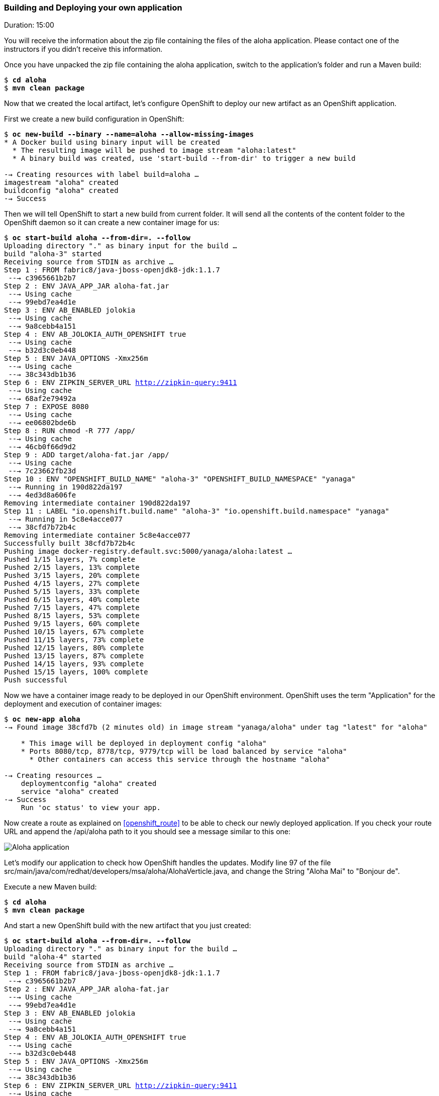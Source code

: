// JBoss, Home of Professional Open Source
// Copyright 2016, Red Hat, Inc. and/or its affiliates, and individual
// contributors by the @authors tag. See the copyright.txt in the
// distribution for a full listing of individual contributors.
//
// Licensed under the Apache License, Version 2.0 (the "License");
// you may not use this file except in compliance with the License.
// You may obtain a copy of the License at
// http://www.apache.org/licenses/LICENSE-2.0
// Unless required by applicable law or agreed to in writing, software
// distributed under the License is distributed on an "AS IS" BASIS,
// WITHOUT WARRANTIES OR CONDITIONS OF ANY KIND, either express or implied.
// See the License for the specific language governing permissions and
// limitations under the License.

### Building and Deploying your own application
Duration: 15:00

You will receive the information about the zip file containing the files of the aloha application. Please contact one of the instructors if you didn't receive this information.

Once you have unpacked the zip file containing the aloha application, switch to the application's folder and run a Maven build:

[source, bash, subs="normal,attributes"]
----
$ *cd aloha*
$ *mvn clean package*
----

Now that we created the local artifact, let's configure OpenShift to deploy our new artifact as an OpenShift application.

First we create a new build configuration in OpenShift:

[source, bash, subs="normal,attributes"]
----
$ *oc new-build --binary --name=aloha --allow-missing-images*
* A Docker build using binary input will be created
  * The resulting image will be pushed to image stream "aloha:latest"
  * A binary build was created, use 'start-build --from-dir' to trigger a new build

--> Creating resources with label build=aloha ...
imagestream "aloha" created
buildconfig "aloha" created
--> Success
----

Then we will tell OpenShift to start a new build from current folder. It will send all the contents of the content folder to the OpenShift daemon so it can create a new container image for us:

[source, bash, subs="normal,attributes"]
----
$ *oc start-build aloha --from-dir=. --follow*
Uploading directory "." as binary input for the build ...
build "aloha-3" started
Receiving source from STDIN as archive ...
Step 1 : FROM fabric8/java-jboss-openjdk8-jdk:1.1.7
 ---> c3965661b2b7
Step 2 : ENV JAVA_APP_JAR aloha-fat.jar
 ---> Using cache
 ---> 99ebd7ea4d1e
Step 3 : ENV AB_ENABLED jolokia
 ---> Using cache
 ---> 9a8cebb4a151
Step 4 : ENV AB_JOLOKIA_AUTH_OPENSHIFT true
 ---> Using cache
 ---> b32d3c0eb448
Step 5 : ENV JAVA_OPTIONS -Xmx256m
 ---> Using cache
 ---> 38c343db1b36
Step 6 : ENV ZIPKIN_SERVER_URL http://zipkin-query:9411
 ---> Using cache
 ---> 68af2e79492a
Step 7 : EXPOSE 8080
 ---> Using cache
 ---> ee06802bde6b
Step 8 : RUN chmod -R 777 /app/
 ---> Using cache
 ---> 46cb0f66d9d2
Step 9 : ADD target/aloha-fat.jar /app/
 ---> Using cache
 ---> 7c23662fb23d
Step 10 : ENV "OPENSHIFT_BUILD_NAME" "aloha-3" "OPENSHIFT_BUILD_NAMESPACE" "yanaga"
 ---> Running in 190d822da197
 ---> 4ed3d8a606fe
Removing intermediate container 190d822da197
Step 11 : LABEL "io.openshift.build.name" "aloha-3" "io.openshift.build.namespace" "yanaga"
 ---> Running in 5c8e4acce077
 ---> 38cfd7b72b4c
Removing intermediate container 5c8e4acce077
Successfully built 38cfd7b72b4c
Pushing image docker-registry.default.svc:5000/yanaga/aloha:latest ...
Pushed 1/15 layers, 7% complete
Pushed 2/15 layers, 13% complete
Pushed 3/15 layers, 20% complete
Pushed 4/15 layers, 27% complete
Pushed 5/15 layers, 33% complete
Pushed 6/15 layers, 40% complete
Pushed 7/15 layers, 47% complete
Pushed 8/15 layers, 53% complete
Pushed 9/15 layers, 60% complete
Pushed 10/15 layers, 67% complete
Pushed 11/15 layers, 73% complete
Pushed 12/15 layers, 80% complete
Pushed 13/15 layers, 87% complete
Pushed 14/15 layers, 93% complete
Pushed 15/15 layers, 100% complete
Push successful
----

Now we have a container image ready to be deployed in our OpenShift environment. OpenShift uses the term "Application" for the deployment and execution of container images:

[source, bash, subs="normal,attributes"]
----
$ *oc new-app aloha*
--> Found image 38cfd7b (2 minutes old) in image stream "yanaga/aloha" under tag "latest" for "aloha"

    * This image will be deployed in deployment config "aloha"
    * Ports 8080/tcp, 8778/tcp, 9779/tcp will be load balanced by service "aloha"
      * Other containers can access this service through the hostname "aloha"

--> Creating resources ...
    deploymentconfig "aloha" created
    service "aloha" created
--> Success
    Run 'oc status' to view your app.
----

Now create a route as explained on <<openshift_route>> to be able to check our newly deployed application. If you check your route URL and append the +/api/aloha+ path to it you should see a message similar to this one:

image::images/aloha-screenshot.png[Aloha application,float="center",align="center"]

Let's modify our application to check how OpenShift handles the updates. Modify line 97 of the file +src/main/java/com/redhat/developers/msa/aloha/AlohaVerticle.java+, and change the String "Aloha Mai" to "Bonjour de".

Execute a new Maven build:

[source, bash, subs="normal,attributes"]
----
$ *cd aloha*
$ *mvn clean package*
----

And start a new OpenShift build with the new artifact that you just created:

[source, bash, subs="normal,attributes"]
----
$ *oc start-build aloha --from-dir=. --follow*
Uploading directory "." as binary input for the build ...
build "aloha-4" started
Receiving source from STDIN as archive ...
Step 1 : FROM fabric8/java-jboss-openjdk8-jdk:1.1.7
 ---> c3965661b2b7
Step 2 : ENV JAVA_APP_JAR aloha-fat.jar
 ---> Using cache
 ---> 99ebd7ea4d1e
Step 3 : ENV AB_ENABLED jolokia
 ---> Using cache
 ---> 9a8cebb4a151
Step 4 : ENV AB_JOLOKIA_AUTH_OPENSHIFT true
 ---> Using cache
 ---> b32d3c0eb448
Step 5 : ENV JAVA_OPTIONS -Xmx256m
 ---> Using cache
 ---> 38c343db1b36
Step 6 : ENV ZIPKIN_SERVER_URL http://zipkin-query:9411
 ---> Using cache
 ---> 68af2e79492a
Step 7 : EXPOSE 8080
 ---> Using cache
 ---> ee06802bde6b
Step 8 : RUN chmod -R 777 /app/
 ---> Using cache
 ---> 46cb0f66d9d2
Step 9 : ADD target/aloha-fat.jar /app/
 ---> 5b0cdf862782
Removing intermediate container 031e8987fded
Step 10 : ENV "OPENSHIFT_BUILD_NAME" "aloha-4" "OPENSHIFT_BUILD_NAMESPACE" "yanaga"
 ---> Running in 74975c1217dd
 ---> 7ace2d91eaed
Removing intermediate container 74975c1217dd
Step 11 : LABEL "io.openshift.build.name" "aloha-4" "io.openshift.build.namespace" "yanaga"
 ---> Running in 50b7af7938ca
 ---> 9a8c9b8e51f4
Removing intermediate container 50b7af7938ca
Successfully built 9a8c9b8e51f4
Pushing image docker-registry.default.svc:5000/yanaga/aloha:latest ...
Pushed 2/15 layers, 13% complete
Pushed 3/15 layers, 20% complete
Pushed 4/15 layers, 27% complete
Pushed 5/15 layers, 33% complete
Pushed 6/15 layers, 40% complete
Pushed 7/15 layers, 47% complete
Pushed 8/15 layers, 53% complete
Pushed 9/15 layers, 60% complete
Pushed 10/15 layers, 67% complete
Pushed 11/15 layers, 74% complete
Pushed 12/15 layers, 80% complete
Pushed 13/15 layers, 87% complete
Pushed 14/15 layers, 100% complete
Pushed 15/15 layers, 100% complete
Push successful
----

Check your OpenShift console during this operation. It might take some time, but after a while you should see the new version of your application running with the updated String:

image::images/aloha-screenshot.png[Aloha application,float="center",align="center"]
